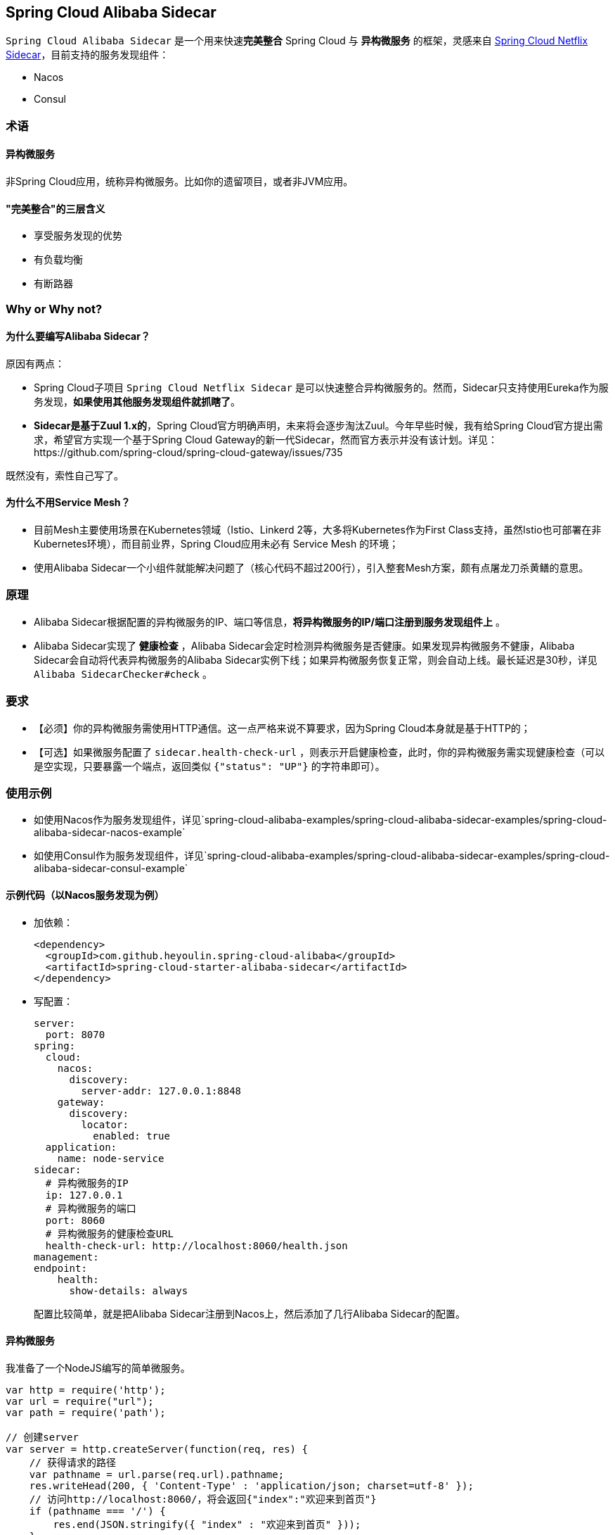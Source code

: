 == Spring Cloud Alibaba Sidecar

`Spring Cloud Alibaba Sidecar` 是一个用来快速**完美整合** Spring Cloud
与 *异构微服务* 的框架，灵感来自
https://github.com/spring-cloud/spring-cloud-netflix/tree/master/spring-cloud-netflix-sidecar[Spring
Cloud Netflix Sidecar]，目前支持的服务发现组件：

* Nacos
* Consul

=== 术语

==== 异构微服务

非Spring Cloud应用，统称异构微服务。比如你的遗留项目，或者非JVM应用。

==== "完美整合"的三层含义

* 享受服务发现的优势
* 有负载均衡
* 有断路器

=== Why or Why not?

==== 为什么要编写Alibaba Sidecar？

原因有两点：

* Spring Cloud子项目 `Spring Cloud Netflix Sidecar`
是可以快速整合异构微服务的。然而，Sidecar只支持使用Eureka作为服务发现，*如果使用其他服务发现组件就抓瞎了*。
* *Sidecar是基于Zuul 1.x的*，Spring
Cloud官方明确声明，未来将会逐步淘汰Zuul。今年早些时候，我有给Spring
Cloud官方提出需求，希望官方实现一个基于Spring Cloud
Gateway的新一代Sidecar，然而官方表示并没有该计划。详见：https://github.com/spring-cloud/spring-cloud-gateway/issues/735

既然没有，索性自己写了。

==== 为什么不用Service Mesh？

* 目前Mesh主要使用场景在Kubernetes领域（Istio、Linkerd
2等，大多将Kubernetes作为First
Class支持，虽然Istio也可部署在非Kubernetes环境），而目前业界，Spring
Cloud应用未必有 Service Mesh 的环境；
* 使用Alibaba
Sidecar一个小组件就能解决问题了（核心代码不超过200行），引入整套Mesh方案，颇有点屠龙刀杀黄鳝的意思。

=== 原理

* Alibaba
Sidecar根据配置的异构微服务的IP、端口等信息，*将异构微服务的IP/端口注册到服务发现组件上*
。
* Alibaba Sidecar实现了 *健康检查* ，Alibaba
Sidecar会定时检测异构微服务是否健康。如果发现异构微服务不健康，Alibaba
Sidecar会自动将代表异构微服务的Alibaba
Sidecar实例下线；如果异构微服务恢复正常，则会自动上线。最长延迟是30秒，详见
`Alibaba SidecarChecker#check` 。

=== 要求

* 【必须】你的异构微服务需使用HTTP通信。这一点严格来说不算要求，因为Spring
Cloud本身就是基于HTTP的；
* 【可选】如果微服务配置了 `sidecar.health-check-url`
，则表示开启健康检查，此时，你的异构微服务需实现健康检查（可以是空实现，只要暴露一个端点，返回类似
`{"status": "UP"}` 的字符串即可）。

=== 使用示例

* 如使用Nacos作为服务发现组件，详见`spring-cloud-alibaba-examples/spring-cloud-alibaba-sidecar-examples/spring-cloud-alibaba-sidecar-nacos-example`
* 如使用Consul作为服务发现组件，详见`spring-cloud-alibaba-examples/spring-cloud-alibaba-sidecar-examples/spring-cloud-alibaba-sidecar-consul-example`

==== 示例代码（以Nacos服务发现为例）

* 加依赖：
+
[source,xml]
----
<dependency>
  <groupId>com.github.heyoulin.spring-cloud-alibaba</groupId>
  <artifactId>spring-cloud-starter-alibaba-sidecar</artifactId>
</dependency>
----
* 写配置：
+
[source,yaml]
----
server:
  port: 8070
spring:
  cloud:
    nacos:
      discovery:
        server-addr: 127.0.0.1:8848
    gateway:
      discovery:
        locator:
          enabled: true
  application:
    name: node-service
sidecar:
  # 异构微服务的IP
  ip: 127.0.0.1
  # 异构微服务的端口
  port: 8060
  # 异构微服务的健康检查URL
  health-check-url: http://localhost:8060/health.json
management:
endpoint:
    health:
      show-details: always
----
+
配置比较简单，就是把Alibaba Sidecar注册到Nacos上，然后添加了几行Alibaba
Sidecar的配置。

==== 异构微服务

我准备了一个NodeJS编写的简单微服务。

[source,javascript]
----
var http = require('http');
var url = require("url");
var path = require('path');

// 创建server
var server = http.createServer(function(req, res) {
    // 获得请求的路径
    var pathname = url.parse(req.url).pathname;
    res.writeHead(200, { 'Content-Type' : 'application/json; charset=utf-8' });
    // 访问http://localhost:8060/，将会返回{"index":"欢迎来到首页"}
    if (pathname === '/') {
        res.end(JSON.stringify({ "index" : "欢迎来到首页" }));
    }
    // 访问http://localhost:8060/health，将会返回{"status":"UP"}
    else if (pathname === '/health.json') {
        res.end(JSON.stringify({ "status" : "UP" }));
    }
    // 其他情况返回404
    else {
        res.end("404");
    }
});
// 创建监听，并打印日志
server.listen(8060, function() {
    console.log('listening on localhost:8060');
});
----

==== 测试

===== 测试1：Spring Cloud微服务完美调用异构微服务

为你的Spring Cloud微服务整合Ribbon，然后构建 `http://node-service/**`
，就可以请求到异构微服务的 `/**` 了。

示例：

Ribbon请求 `http://node-service/` 会请求到 `http://localhost:8060/`
，以此类推。

至于断路器，正常为你的Spring
Cloud微服务整合Sentinel或者Hystirx、Resilience4J即可 。

===== 测试2：异构微服务完美调用Spring Cloud微服务

由于Alibaba Sidecar基于Spring Cloud Gateway，而网关自带转发能力。

示例：

如果你有一个Spring Cloud微服务叫做 `spring-cloud-microservice`
，那么NodeJS应用只需构建
`http://localhost:8070/spring-cloud-microservice/**` ，Alibaba
Sidecar就会把请求转发到 `spring-cloud-microservice` 的 `/**` 。

而Spring Cloud Gateway是整合了Ribbon的，所以实现了负载均衡；Spring Cloud
Gateway还可以整合Sentinel或者Hystirx、Resilience4J，所以也带有了断路器。

=== Alibaba Sidecar优缺点分析

Alibaba
Sidecar的设计和 Netfix Sidecar 基本一致，优缺点和 Netfix Sidecar 的优缺点也是一样的。

优点：

* 接入简单，几行代码就可以将异构微服务整合到Spring Cloud生态
* 不侵入原代码

缺点：

* 每接入一个异构微服务实例，都需要额外部署一个Alibaba
Sidecar实例，增加了部署成本（虽然这个成本在Kubernetes环境中几乎可以忽略不计（只需将Alibaba
Sidecar实例和异构微服务作为一个Pod部署即可））；
* 异构微服务调用Spring Cloud微服务时，本质是把Alibaba
Sidecar当网关在使用，经过了一层转发，性能有一定下降。
